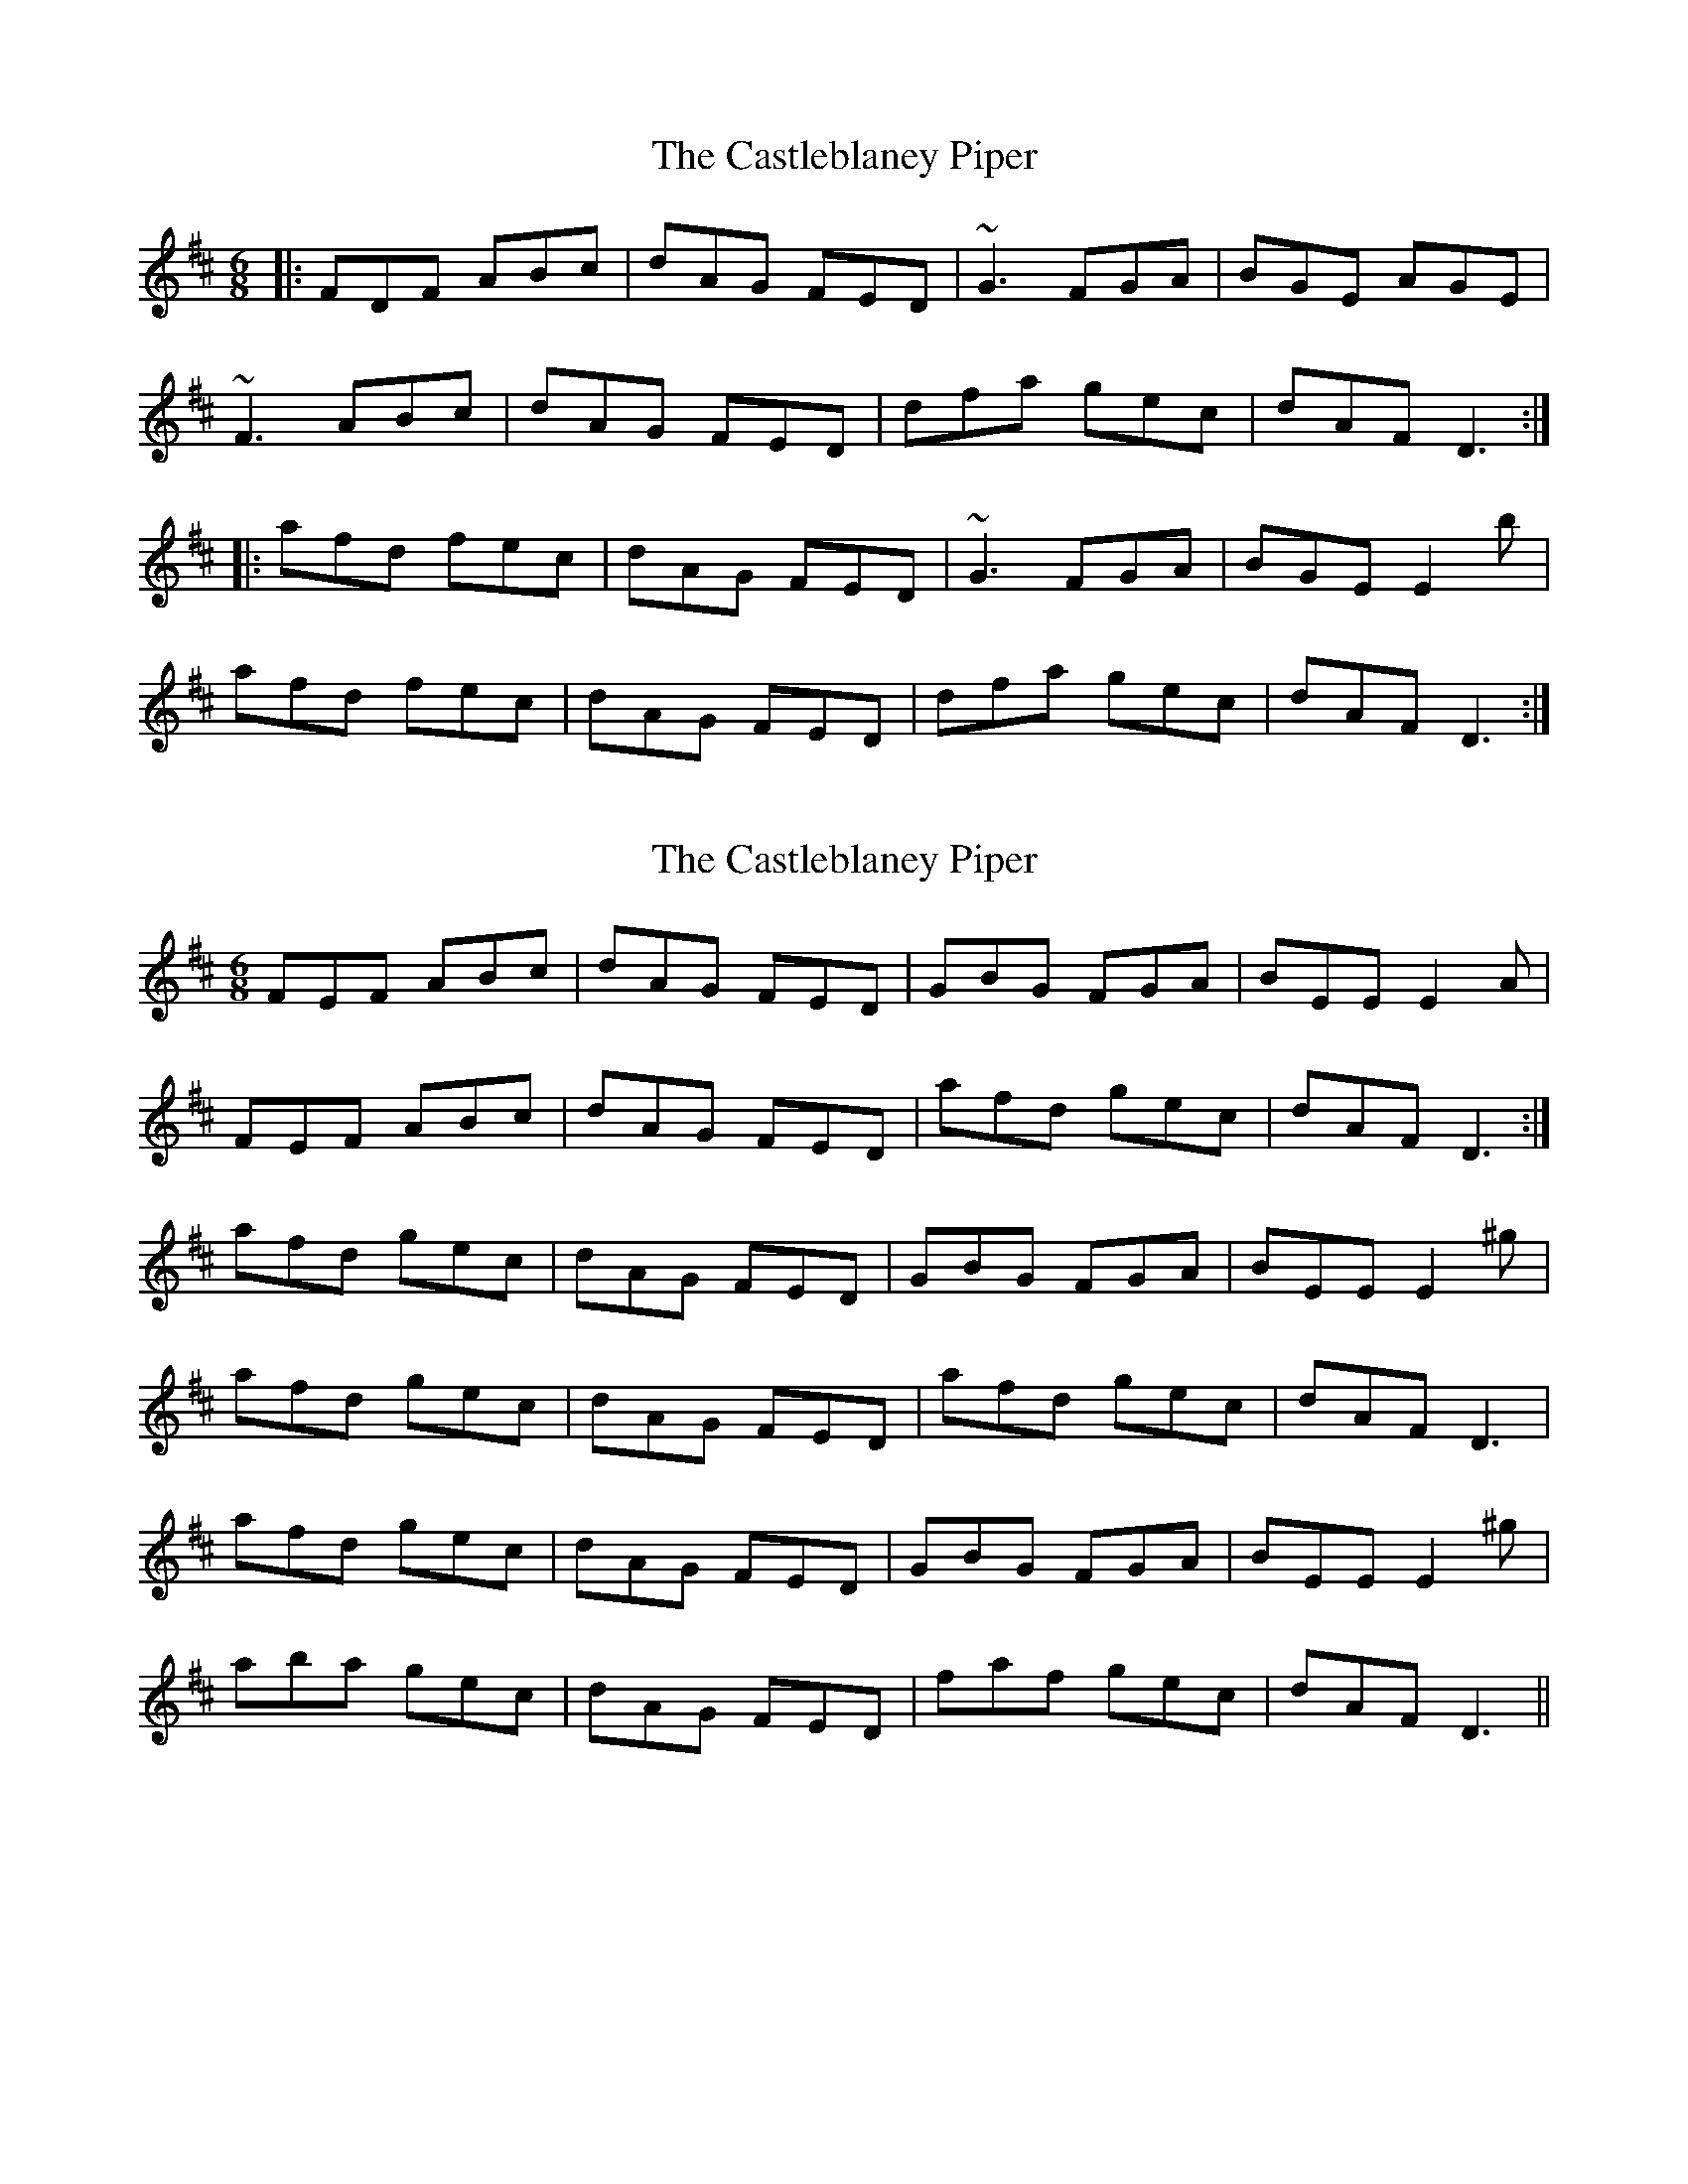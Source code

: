 X: 1
T: Castleblaney Piper, The
Z: gian marco
S: https://thesession.org/tunes/1539#setting1539
R: jig
M: 6/8
L: 1/8
K: Dmaj
|:FDF ABc|dAG FED|~G3 FGA|BGE AGE|
~F3 ABc|dAG FED|dfa gec|dAF D3:|
|:afd fec|dAG FED|~G3 FGA|BGE E2b|
afd fec|dAG FED|dfa gec|dAF D3:|
X: 2
T: Castleblaney Piper, The
Z: Dr. Dow
S: https://thesession.org/tunes/1539#setting14940
R: jig
M: 6/8
L: 1/8
K: Dmaj
FEF ABc|dAG FED|GBG FGA|BEE E2A|FEF ABc|dAG FED|afd gec|dAF D3:|afd gec|dAG FED|GBG FGA|BEE E2^g|afd gec|dAG FED|afd gec|dAF D3|afd gec|dAG FED|GBG FGA|BEE E2^g|aba gec|dAG FED|faf gec|dAF D3||
